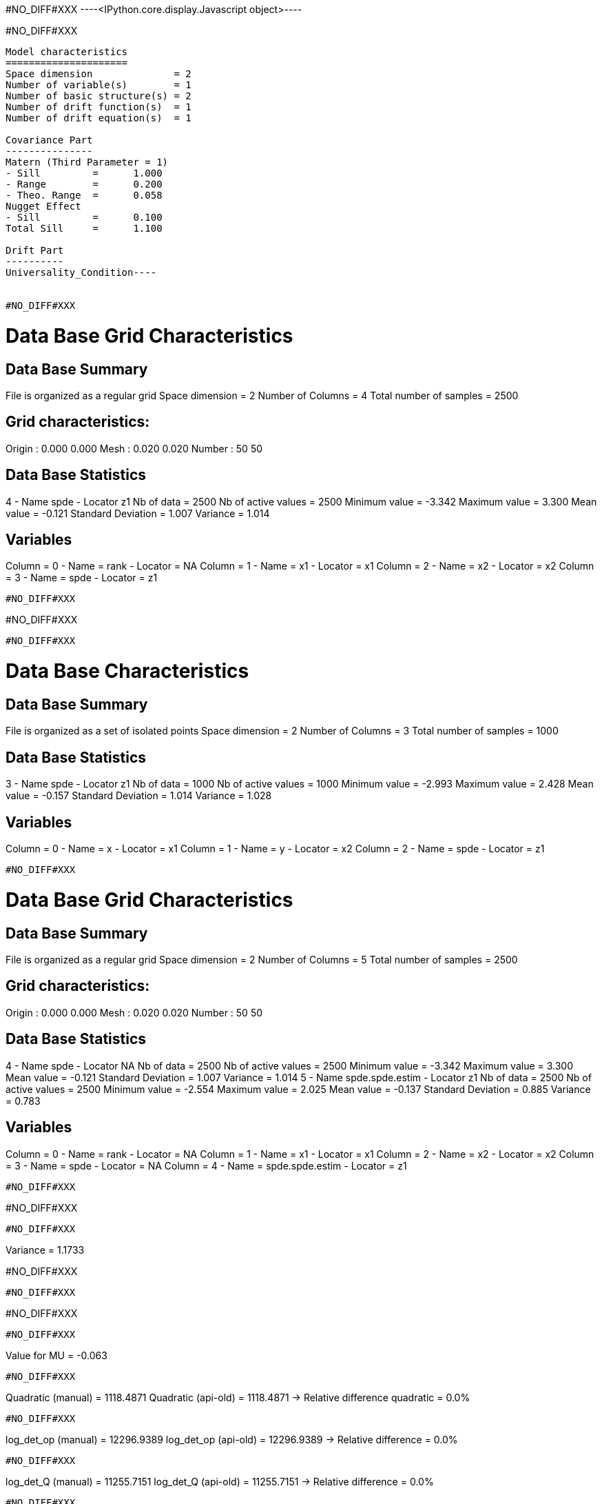 #NO_DIFF#XXX
----<IPython.core.display.Javascript object>----


#NO_DIFF#XXX
----
Model characteristics
=====================
Space dimension              = 2
Number of variable(s)        = 1
Number of basic structure(s) = 2
Number of drift function(s)  = 1
Number of drift equation(s)  = 1

Covariance Part
---------------
Matern (Third Parameter = 1)
- Sill         =      1.000
- Range        =      0.200
- Theo. Range  =      0.058
Nugget Effect
- Sill         =      0.100
Total Sill     =      1.100

Drift Part
----------
Universality_Condition----


#NO_DIFF#XXX
----

Data Base Grid Characteristics
==============================

Data Base Summary
-----------------
File is organized as a regular grid
Space dimension              = 2
Number of Columns            = 4
Total number of samples      = 2500

Grid characteristics:
---------------------
Origin :      0.000     0.000
Mesh   :      0.020     0.020
Number :         50        50

Data Base Statistics
--------------------
4 - Name spde - Locator z1
 Nb of data          =       2500
 Nb of active values =       2500
 Minimum value       =     -3.342
 Maximum value       =      3.300
 Mean value          =     -0.121
 Standard Deviation  =      1.007
 Variance            =      1.014

Variables
---------
Column = 0 - Name = rank - Locator = NA
Column = 1 - Name = x1 - Locator = x1
Column = 2 - Name = x2 - Locator = x2
Column = 3 - Name = spde - Locator = z1
----


#NO_DIFF#XXX
----
#NO_DIFF#XXX
----


#NO_DIFF#XXX
----

Data Base Characteristics
=========================

Data Base Summary
-----------------
File is organized as a set of isolated points
Space dimension              = 2
Number of Columns            = 3
Total number of samples      = 1000

Data Base Statistics
--------------------
3 - Name spde - Locator z1
 Nb of data          =       1000
 Nb of active values =       1000
 Minimum value       =     -2.993
 Maximum value       =      2.428
 Mean value          =     -0.157
 Standard Deviation  =      1.014
 Variance            =      1.028

Variables
---------
Column = 0 - Name = x - Locator = x1
Column = 1 - Name = y - Locator = x2
Column = 2 - Name = spde - Locator = z1
----


#NO_DIFF#XXX
----

Data Base Grid Characteristics
==============================

Data Base Summary
-----------------
File is organized as a regular grid
Space dimension              = 2
Number of Columns            = 5
Total number of samples      = 2500

Grid characteristics:
---------------------
Origin :      0.000     0.000
Mesh   :      0.020     0.020
Number :         50        50

Data Base Statistics
--------------------
4 - Name spde - Locator NA
 Nb of data          =       2500
 Nb of active values =       2500
 Minimum value       =     -3.342
 Maximum value       =      3.300
 Mean value          =     -0.121
 Standard Deviation  =      1.007
 Variance            =      1.014
5 - Name spde.spde.estim - Locator z1
 Nb of data          =       2500
 Nb of active values =       2500
 Minimum value       =     -2.554
 Maximum value       =      2.025
 Mean value          =     -0.137
 Standard Deviation  =      0.885
 Variance            =      0.783

Variables
---------
Column = 0 - Name = rank - Locator = NA
Column = 1 - Name = x1 - Locator = x1
Column = 2 - Name = x2 - Locator = x2
Column = 3 - Name = spde - Locator = NA
Column = 4 - Name = spde.spde.estim - Locator = z1
----


#NO_DIFF#XXX
----
#NO_DIFF#XXX
----


#NO_DIFF#XXX
----
Variance = 1.1733

#NO_DIFF#XXX
----


#NO_DIFF#XXX
----
#NO_DIFF#XXX
----


#NO_DIFF#XXX
----
Value for MU = -0.063
----


#NO_DIFF#XXX
----
Quadratic (manual)  = 1118.4871
Quadratic (api-old) = 1118.4871
-> Relative difference quadratic = 0.0%
----


#NO_DIFF#XXX
----
log_det_op (manual)  = 12296.9389
log_det_op (api-old) = 12296.9389
-> Relative difference = 0.0%
----


#NO_DIFF#XXX
----
log_det_Q (manual)  = 11255.7151
log_det_Q (api-old) = 11255.7151
-> Relative difference = 0.0%
----


#NO_DIFF#XXX
----
Likelihood calculation (manual):
log_det_op      = 12296.9389
log_det_Q       = 11255.7151
log_det_Noise   = -2302.5851
log_determinant = -1261.3613
Quadratic term  = 1118.4871
-> Likelihood (manual) = -847.5015
----


#NO_DIFF#XXX
----
Likelihood calculation:
- Length of Information Vector = 1000
- Number of Simulations = 100
- Cholesky = 1
Log-Determinant = -1261.361258
Quadratic term  = 1118.487113
Log-likelihood  = -847.501461
-> likelihood (api-old) = -847.5015
----


#NO_DIFF#XXX
----
Likelihood calculation:
Nb. active samples = 1000
Nb. Monte-Carlo    = 100
Cholesky           = 1
Log-Determinant    = -1261.361258
Quadratic term     = 1118.487113
Log-likelihood     = -847.501461
-> likelihood (api-new) cholesky=1 -847.5015
----


#NO_DIFF#XXX
----
Not implemented yet in Matrix-free version
Likelihood calculation:
Nb. active samples = 1000
Nb. Monte-Carlo    = 100
Cholesky           = 0
Log-Determinant    = 1233999999999999958672482500608.000000
Quadratic term     = -9157.277613
Log-likelihood     = 1233999999999999958672482500608.000000
-> likelihood by New API with cholesky=0 nan
----
